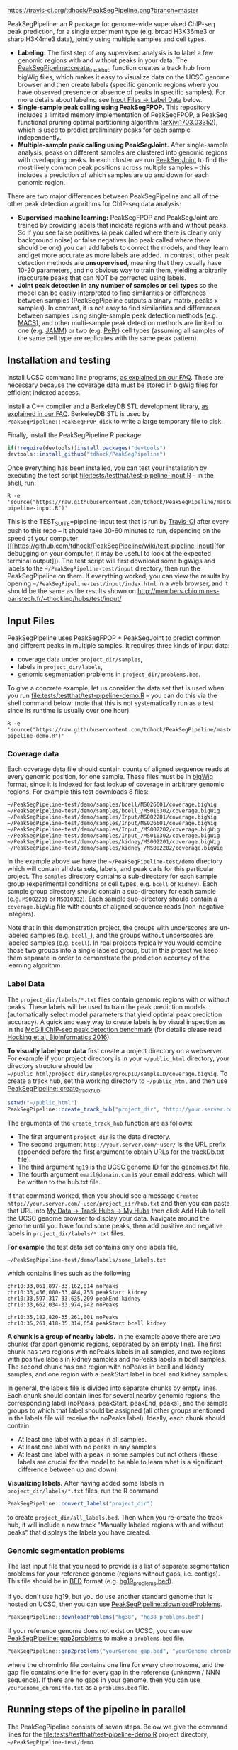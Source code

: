 [[https://travis-ci.org/tdhock/PeakSegPipeline][https://travis-ci.org/tdhock/PeakSegPipeline.png?branch=master]]

PeakSegPipeline: an R package for genome-wide supervised ChIP-seq
peak prediction, for a single experiment type (e.g. broad H3K36me3 or
sharp H3K4me3 data), jointly using multiple samples and cell types.
- *Labeling.* The first step of any supervised analysis is to label a
  few genomic regions with and without peaks in your data. The
  [[file:R/create_track_hub.R][PeakSegPipeline::create_track_hub]] function creates a track hub from
  bigWig files, which makes it easy to visualize data on the UCSC
  genome browser and then create labels (specific genomic regions
  where you have observed presence or absence of peaks in specific
  samples). For more details about labeling see [[#label-data][Input Files -> Label Data]] below.
- *Single-sample peak calling using PeakSegFPOP.* This repository
  includes a limited memory implementation of PeakSegFPOP, a PeakSeg
  functional pruning optimal partitioning algorithm
  ([[https://arxiv.org/abs/1703.03352][arXiv:1703.03352]]), which is used to predict preliminary peaks for
  each sample independently.
- *Multiple-sample peak calling using PeakSegJoint.* After
  single-sample analysis, peaks on different samples are clustered
  into genomic regions with overlapping peaks. In each cluster we run
  [[https://github.com/tdhock/PeakSegJoint][PeakSegJoint]] to find the most likely common peak positions across
  multiple samples -- this includes a prediction of which samples are
  up and down for each genomic region.

There are two major differences between PeakSegPipeline and all of the
other peak detection algorithms for ChIP-seq data analysis:

- *Supervised machine learning:* PeakSegFPOP and PeakSegJoint are
  trained by providing labels that indicate regions with and
  without peaks. So if you see false positives (a peak called where
  there is clearly only background noise) or false negatives (no peak
  called where there should be one) you can add labels to correct
  the models, and they learn and get more accurate as more labels
  are added. In contrast, other peak detection methods are
  *unsupervised*, meaning that they usually have 10-20 parameters, and
  no obvious way to train them, yielding arbitrarily inaccurate peaks
  that can NOT be corrected using labels.
- *Joint peak detection in any number of samples or cell types* so the
  model can be easily interpreted to find similarities or differences
  between samples (PeakSegPipeline outputs a binary matrix, peaks x
  samples). In contrast, it is not easy to find similarities and
  differences between samples using single-sample peak detection
  methods (e.g. [[https://github.com/taoliu/MACS][MACS]]), and other multi-sample peak detection methods
  are limited to one (e.g. [[https://github.com/mahmoudibrahim/jamm][JAMM]]) or two (e.g. [[https://code.google.com/p/pepr-chip-seq/][PePr]]) cell types
  (assuming all samples of the same cell type are replicates with the
  same peak pattern).

** Installation and testing

Install UCSC command line programs, [[https://github.com/tdhock/PeakSegPipeline/wiki/FAQ#installing-ucsc-command-line-programs][as explained on our FAQ]]. These are
necessary because the coverage data must be stored in bigWig files for
efficient indexed access.

Install a C++ compiler and a BerkeleyDB STL development library, [[https://github.com/tdhock/PeakSegPipeline/wiki/FAQ#Installing-BerkeleyDB-STL][as
explained in our FAQ]]. BerkeleyDB STL is used by
=PeakSegPipeline::PeakSegFPOP_disk= to write a large temporary file to
disk.

Finally, install the PeakSegPipeline R package.

#+BEGIN_SRC R
if(!require(devtools))install.packages("devtools")
devtools::install_github("tdhock/PeakSegPipeline")
#+END_SRC

Once everything has been installed, you can test your installation by
executing the test script [[file:tests/testthat/test-pipeline-input.R]] --
in the shell, run:

#+BEGIN_SRC shell-script
R -e 'source("https://raw.githubusercontent.com/tdhock/PeakSegPipeline/master/tests/testthat/test-pipeline-input.R")'
#+END_SRC

This is the TEST_SUITE=pipeline-input test that is run by [[https://travis-ci.org/tdhock/PeakSegPipeline][Travis-CI]]
after every push to this repo -- it should take 30-60 minutes to run,
depending on the speed of your computer ([[https://github.com/tdhock/PeakSegPipeline/wiki/test-pipeline-input][for debugging on your
computer, it may be useful to look at the expected terminal
output]]). The test script will first download some bigWigs and labels
to the =~/PeakSegPipeline-test/input= directory, then run the
PeakSegPipeline on them. If everything worked, you can view the
results by opening =~/PeakSegPipeline-test/input/index.html= in a web
browser, and it should be the same as the results shown on
http://members.cbio.mines-paristech.fr/~thocking/hubs/test/input/

** Input Files

PeakSegPipeline uses PeakSegFPOP + PeakSegJoint to predict common and
different peaks in multiple samples. It requires three kinds of input
data:
- coverage data under =project_dir/samples=,
- labels in =project_dir/labels=,
- genomic segmentation problems in =project_dir/problems.bed=.

To give a concrete example, let us consider the data set that is used
when you run [[file:tests/testthat/test-pipeline-demo.R]] -- you can do
this via the shell command below: (note that this is not
systematically run as a test since its runtime is usually over one hour).

#+BEGIN_SRC shell-script
R -e 'source("https://raw.githubusercontent.com/tdhock/PeakSegPipeline/master/tests/testthat/test-pipeline-demo.R")'
#+END_SRC

*** Coverage data

Each coverage data file should contain counts of aligned sequence
reads at every genomic position, for one sample. These files must be
in [[https://genome.ucsc.edu/goldenpath/help/bigWig.html][bigWig]] format, since it is indexed for fast lookup of coverage in
arbitrary genomic regions. For example this test downloads 8 files:

#+BEGIN_SRC 
~/PeakSegPipeline-test/demo/samples/bcell/MS026601/coverage.bigWig
~/PeakSegPipeline-test/demo/samples/bcell_/MS010302/coverage.bigWig
~/PeakSegPipeline-test/demo/samples/Input/MS002201/coverage.bigWig
~/PeakSegPipeline-test/demo/samples/Input/MS026601/coverage.bigWig
~/PeakSegPipeline-test/demo/samples/Input_/MS002202/coverage.bigWig
~/PeakSegPipeline-test/demo/samples/Input_/MS010302/coverage.bigWig
~/PeakSegPipeline-test/demo/samples/kidney/MS002201/coverage.bigWig
~/PeakSegPipeline-test/demo/samples/kidney_/MS002202/coverage.bigWig
#+END_SRC

In the example above we have the =~/PeakSegPipeline-test/demo= directory which will
contain all data sets, labels, and peak calls for this particular
project. The =samples= directory contains a sub-directory for each
sample group (experimental conditions or cell types, e.g. =bcell= or
=kidney=). Each sample group directory should contain a sub-directory
for each sample (e.g. =MS002201= or =MS010302=). Each sample
sub-directory should contain a =coverage.bigWig= file with counts of
aligned sequence reads (non-negative integers).

Note that in this demonstration project, the groups with underscores
are un-labeled samples (e.g. =bcell_=), and the groups without
underscores are labeled samples (e.g. =bcell=). In real projects
typically you would combine those two groups into a single labeled
group, but in this project we keep them separate in order to
demonstrate the prediction accuracy of the learning algorithm.

*** Label Data

The =project_dir/labels/*.txt= files contain genomic regions with or without
peaks. These labels will be used to train the peak prediction models
(automatically select model parameters that yield optimal peak
prediction accuracy). A quick and easy way to create labels is by
visual inspection as in the [[http://cbio.mines-paristech.fr/~thocking/chip-seq-chunk-db/][McGill ChIP-seq peak detection benchmark]]
(for details please read [[http://bioinformatics.oxfordjournals.org/content/early/2016/10/23/bioinformatics.btw672.abstract][Hocking et al, Bioinformatics 2016]]).

*To visually label your data* first create a project directory on a
webserver. For example if your project directory is in your
=~/public_html= directory, your directory structure should be
=~/public_html/project_dir/samples/groupID/sampleID/coverage.bigWig=.
To create a track hub, set the working directory to =~/public_html=
and then use [[file:R/create_track_hub.R][PeakSegPipeline::create_track_hub]]:

#+BEGIN_SRC R
setwd("~/public_html")
PeakSegPipeline::create_track_hub("project_dir", "http://your.server.com/~user/", "hg19", "email@domain.com")
#+END_SRC

The arguments of the =create_track_hub= function are as follows:
- The first argument =project_dir= is the data directory. 
- The second argument =http://your.server.com/~user/= is the URL
  prefix (appended before the first argument to obtain URLs for the
  trackDb.txt file).
- The third argument =hg19= is the UCSC genome ID for the genomes.txt file. 
- The fourth argument =email@domain.com= is your email address,
  which will be written to the hub.txt file.

If that command worked, then you should see a message =Created
http://your.server.com/~user/project_dir/hub.txt= and then you can
paste that URL into [[http://genome.ucsc.edu/cgi-bin/hgHubConnect#unlistedHubs][My Data -> Track Hubs -> My Hubs]] then click Add
Hub to tell the UCSC genome browser to display your data. Navigate
around the genome until you have found some peaks, then add positive
and negative labels in =project_dir/labels/*.txt= files.

*For example* the test data set contains only one
labels file,

#+BEGIN_SRC 
~/PeakSegPipeline-test/demo/labels/some_labels.txt
#+END_SRC

which contains lines such as the following

#+BEGIN_SRC 
chr10:33,061,897-33,162,814 noPeaks
chr10:33,456,000-33,484,755 peakStart kidney
chr10:33,597,317-33,635,209 peakEnd kidney
chr10:33,662,034-33,974,942 noPeaks

chr10:35,182,820-35,261,001 noPeaks
chr10:35,261,418-35,314,654 peakStart bcell kidney
#+END_SRC

*A chunk is a group of nearby labels.* In the example above there are
two chunks (far apart genomic regions, separated by an empty
line). The first chunk has two regions with noPeaks labels in all
samples, and two regions with positive labels in kidney samples and
noPeaks labels in bcell samples. The second chunk has one region with
noPeaks in bcell and kidney samples, and one region with a peakStart
label in bcell and kidney samples.

In general, the labels file is divided into separate chunks by empty
lines. Each chunk should contain lines for several nearby genomic
regions, the corresponding label (noPeaks, peakStart, peakEnd, peaks),
and the sample groups to which that label should be assigned (all
other groups mentioned in the labels file will receive the noPeaks
label). Ideally, each chunk should contain 
- At least one label with a peak in all samples.
- At least one label with no peaks in any samples.
- At least one label with a peak in some samples but not others (these
  labels are crucial for the model to be able to learn what is a
  significant difference between up and down).

*Visualizing labels.* After having added some labels in
=project_dir/labels/*.txt= files, run the R command
#+BEGIN_SRC R
PeakSegPipeline::convert_labels("project_dir")
#+END_SRC
to create =project_dir/all_labels.bed=. Then when you re-create the
track hub, it will include a new track "Manually labeled
regions with and without peaks" that displays the labels you have
created.

*** Genomic segmentation problems

The last input file that you need to provide is a list of separate
segmentation problems for your reference genome (regions without
gaps, i.e. contigs). This file should be in [[https://genome.ucsc.edu/FAQ/FAQformat#format1][BED]] format
(e.g. [[https://raw.githubusercontent.com/tdhock/PeakSegFPOP/master/hg19_problems.bed][hg19_problems.bed]]).

If you don't use hg19, but you do use another standard genome that is
hosted on UCSC, then you can use [[file:R/downloadProblems.R][PeakSegPipeline::downloadProblems]].

#+BEGIN_SRC R
PeakSegPipeline::downloadProblems("hg38", "hg38_problems.bed")
#+END_SRC

If your reference genome does not exist on UCSC, you can use
[[file:R/gap2problems.R][PeakSegPipeline::gap2problems]] to make a =problems.bed= file.

#+BEGIN_SRC R
PeakSegPipeline::gap2problems("yourGenome_gap.bed", "yourGenome_chromInfo.txt", "yourGenome_problems.bed")
#+END_SRC

where the chromInfo file contains one line for every chromosome, and
the gap file contains one line for every gap in the reference (unknown
/ NNN sequence). If there are no gaps in your genome, then you can use
=yourGenome_chromInfo.txt= as a =problems.bed= file.

** Running steps of the pipeline in parallel

The PeakSegPipeline consists of seven steps. Below we give the command
lines for the [[file:tests/testthat/test-pipeline-demo.R]] project
directory, =~/PeakSegPipeline-test/demo=.

*** Step 1: convert labels, create problem directories, and shell scripts

Convert labels from =~/PeakSegPipeline-test/demo/labels/*.txt= files
to =~/PeakSegPipeline-test/demo/samples/*/*/labels.bed= files using
the following R command:

#+BEGIN_SRC R
PeakSegPipeline::convert_labels("~/PeakSegPipeline-test/demo")
#+END_SRC

Since the human genome is so large, we recommend to do model training
and peak prediction in parallel. To use a PBS cluster/batch job
system, specify your configuration/script headers via the
[[file:create_problems_all.R][PeakSegPipeline::create_problems_all]]
with a =PBS.header= argument.  For example I use the following header
on Compute Canada's
[[http://www.hpc.mcgill.ca/index.php/guillimin-status][guillimin]]. NOTE:
PeakSegPipeline does not directly support other cluster/batch job
systems yet (e.g. SLURM), but if you are interested in helping
implement/test that, please get in touch!
(toby.hocking@mail.mcgill.ca) The plan is to use
[[https://bitbucket.org/mugqic/mugqic_pipelines][MUGQIC pipelines]].

#+BEGIN_SRC shell-script
cat << EOF > ~/TDH-PBS.txt
#!/bin/bash
#PBS -l nodes=1:ppn=4
#PBS -l walltime=24:00:00
#PBS -A bws-221-ae
#PBS -m ae
#PBS -M tdhock5@gmail.com
#PBS -V
EOF
R -e 'PeakSegPipeline::create_problems_all("~/PeakSegPipeline-test/demo", PBS.header=paste(readLines("~/TDH-PBS.txt"), collapse="\n"))'
#+END_SRC

=PeakSegPipeline::create_problems_all= creates sub-directories and
shell scripts that can be used to launch the following steps of the
PeakSegPipeline.

*** Step 2: target interval computation for each labeled sample and problem

Begin model training by computing
=~/PeakSegPipeline-test/demo/samples/*/*/problems/*/target.tsv=
files. The target is the largest interval of log(penalty) values for which
PeakSegFPOP returns peak models that have the minimum number of
incorrect labels. The R code to do this for one sample and problem is, for
example:

#+BEGIN_SRC R
PeakSegPipeline::problem.target("~/PeakSegPipeline-test/demo/samples/kidney/MS002201/problems/chr10:18024675-38818835")
#+END_SRC

To do it in parallel for all labeled problems, submit the shell scripts via the
following shell command:

#+BEGIN_SRC shell-script
for lbed in ~/PeakSegPipeline-test/demo/samples/*/*/problems/*/labels.bed;do qsub $(echo $lbed|sed 's/labels.bed/target.tsv.sh/');done
#+END_SRC

*** Step 3: train a model that predicts a penalty for each sample and genomic segmentation problem

The =target.tsv= files computed in Step 2 are used in this step to
train a machine learning model that can predict optimal penalty
values, even for un-labeled samples and genome subsets. To train a
model, use the R code:

#+BEGIN_SRC R
PeakSegPipeline::problem.train("~/PeakSegPipeline-test/demo")
#+END_SRC

Or the shell command below: (note that this step typically takes less than 10
minutes, so there is no need to run it on the qsub/batch system, so I
use bash to run it interactively)

#+BEGIN_SRC shell-script
bash ~/PeakSegPipeline-test/demo/model.RData.sh
#+END_SRC

A model is trained using
=~/PeakSegPipeline-test/demo/samples/*/*/problems/*/target.tsv= files,
and saved to =~/PeakSegPipeline-test/demo/model.RData=. 

*** Step 4: peak predictions for each sample independently, joint problem creation via peak clustering

The next step is to compute peak predictions independently for each
sample and genomic segmentation problem, and then cluster the peaks
into joint segmentation problems. This step is parallelized on genomic
segmentation problems. Each job computes peak predictions for every
sample in one genomic segmentation problem
(PeakSegPipeline::problem.predict.allSamples), then clusters the
predicted peaks to obtain joint segmentation problems
(PeakSegPipeline::create_problems_joint), then computes joint target
intervals (PeakSegPipeline::problem.joint.targets). To run one of
these jobs on a single genomic segmentation problem, use an
R command as below:

#+BEGIN_SRC R
PeakSegPipeline::problem.pred.cluster.targets("~/PeakSegPipeline-test/demo/problems/chr10:18024675-38818835")
#+END_SRC

To do that in parallel for all genomic segmentation problems, use the
following shell command:

#+BEGIN_SRC shell-script
for sh in ~/PeakSegPipeline-test/demo/problems/*/jointProblems.bed.sh;do qsub $sh;done
#+END_SRC

The outputs of this step are:
- Joint segmentation problems files, e.g. ~/PeakSegPipeline-test/demo/problems/chr10:18024675-38818835/jointProblems.bed 
- Joint target interval files, e.g. ~/PeakSegPipeline-test/demo/problems/chr10:18024675-38818835/jointProblems/chr10:35182819-35261002/target.tsv

*** Step 5: train a model that predicts a penalty for each joint segmentation problem

In this step we use the joint target interval files computed in Step 4
to train a joint model, which will be used to predict joint penalty
for each joint segmentation problem. The R command is:

#+BEGIN_SRC R
PeakSegPipeline::problem.joint.train("~/PeakSegPipeline-test/demo")
#+END_SRC

The shell command is below: (again note here I use bash rather than
qsub since this is a short step, <10 minutes)

#+BEGIN_SRC shell-script
bash ~/PeakSegPipeline-test/demo/joint.model.RData.sh
#+END_SRC

This step computes:
- a joint model, =~/PeakSegPipeline-test/demo/joint.model.RData=
- a list of joint segmentation problems for each job in the next step,
  =~/PeakSegPipeline-test/demo/jobs/*/jobProblems.bed= 

*** Step 6: joint peak predictions

To make joint peak predictions for one job, which consists of several
joint segmentation problems, use the R code below:

#+BEGIN_SRC R
PeakSegPipeline::problem.joint.predict.job("~/PeakSegPipeline-test/demo/jobs/1")
#+END_SRC

To do that in parallel for all jobs use the shell command below:

#+BEGIN_SRC shell-script
for sh in ~/PeakSegPipeline-test/demo/jobs/*/jobPeaks.sh;do qsub $sh;done
#+END_SRC

The outputs of this step are the
~/PeakSegPipeline-test/demo/jobs/*/jobPeaks.RData files, which contain
joint peak predictions.

*** Step 7: gather and summarize results

To gather all the peak predictions in the summary web page
=~/PeakSegPipeline-test/demo/index.html=, run the R code:

#+BEGIN_SRC R
PeakSegPipeline::plot_all("~/PeakSegPipeline-test/demo")
#+END_SRC

#+BEGIN_SRC shell-script
qsub ~/PeakSegPipeline-test/demo/peaks_matrix.tsv.sh
#+END_SRC

This last step includes creation of
=~/PeakSegPipeline-test/demo/hub.txt= which can be used as a track hub
on the UCSC genome browser, with
=~/PeakSegPipeline-test/demo/samples/*/*/coverage.bigWig= and
=~/PeakSegPipeline-test/demo/samples/*/*/joint_peaks.bigWig= files
that will be shown together on the track hub in a multiWig container
(for each sample, a colored coverage profile with superimposed peak
calls as horizontal black line segments).

** Output Files

The [[file:plot_all.R][PeakSegPipeline::plot_all]] function creates
- =index.html= a web page which summarizes the results,
- =peaks_matrix_sample.tsv.gz= a binary matrix (peaks x samples) in which TRUE
  means peak and FALSE means no peak.
- =peaks_matrix_group.tsv.gz= a binary matrix (peaks x groups) in which TRUE
  means peak and FALSE means no peak.
- =peaks_matrix_likelihood.tsv.gz= a numeric matrix (peaks x samples)
  of likelihood values, larger means a more likely peak.
- =peaks_matrix_meanCoverage.tsv.gz= a numeric matrix (peaks x samples)
  of mean coverage in peaks.
- =peaks_summary.tsv= is a table with a row for each genomic region
  that has a peak in at least one sample. The columns are
  - =chrom=, =peakStart=, =peakEnd= genomic region of peak.
  - =Input.up= if there is an Input group, then this is TRUE for rows
    where the Input group is predicted to have a peak. This can be
    useful for filtering/removing peaks which are non-specific.
  - =group.loss.diff= and =sample.loss.diff= the likelihood of the
    peak (larger values mean taller and wider peaks in more samples).

** Related work

- [[https://github.com/tdhock/coseg][PeakSegOptimal::PeakSegFPOP]] provides a O(n log n) memory (and no
  disk usage) implementation of the PeakSegFPOP algorithm for
  separately calling peaks for every sample and genomic problem. In
  contrast [[file:R/PeakSegFPOP.R][PeakSegPipeline::PeakSegFPOP_disk]] implements the same
  algorithm using O(log n) memory and O(n log n) disk space (which is
  highly unlikely to memory swap, but a bit slower on large data
  sets). The [[https://github.com/tdhock/PeakSegFPOP][PeakSegFPOP]] command line program is another on-disk
  implementation which can be used outside of R.
- The [[https://github.com/tdhock/PeakSegJoint][PeakSegJoint]] package is used by PeakSegPipeline, for its
  algorithms for joint peak calling across any number of samples and
  cell types.
- The [[https://github.com/tdhock/penaltyLearning][penaltyLearning]] package is used by PeakSegPipeline, for its
  supervised learning algorithms (interval regression) which are used
  to predict model complexity (log penalty = number of peaks).
- The [[https://github.com/tdhock/PeakError][PeakError]] package is used by PeakSegPipeline, to compute the
  number of incorrect labels for each peak model.

